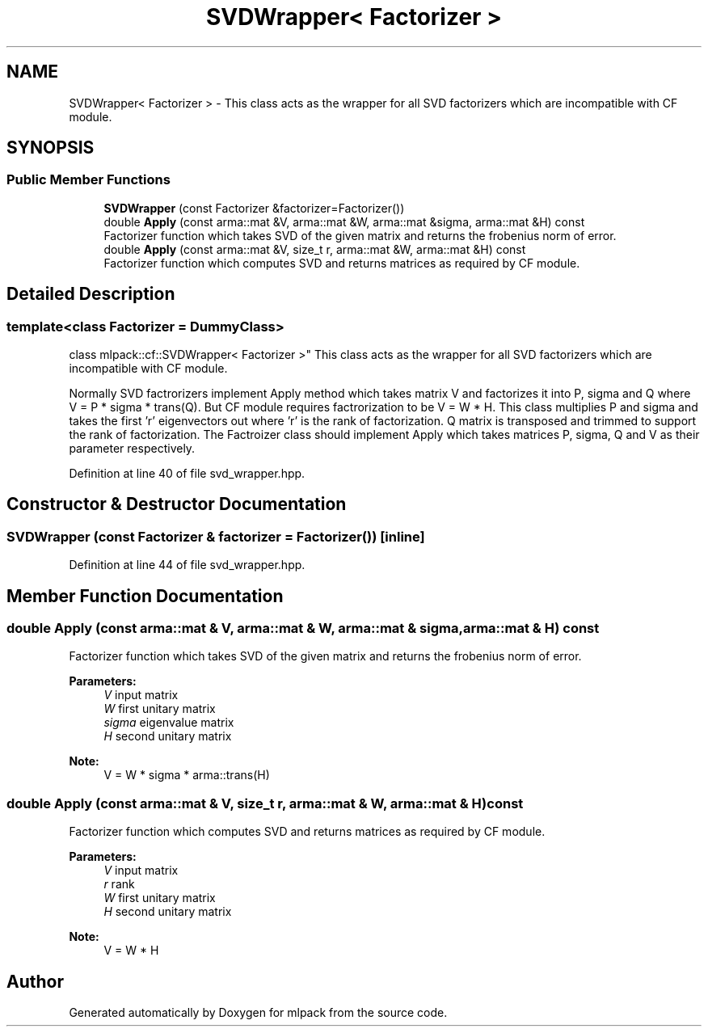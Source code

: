 .TH "SVDWrapper< Factorizer >" 3 "Sun Aug 22 2021" "Version 3.4.2" "mlpack" \" -*- nroff -*-
.ad l
.nh
.SH NAME
SVDWrapper< Factorizer > \- This class acts as the wrapper for all SVD factorizers which are incompatible with CF module\&.  

.SH SYNOPSIS
.br
.PP
.SS "Public Member Functions"

.in +1c
.ti -1c
.RI "\fBSVDWrapper\fP (const Factorizer &factorizer=Factorizer())"
.br
.ti -1c
.RI "double \fBApply\fP (const arma::mat &V, arma::mat &W, arma::mat &sigma, arma::mat &H) const"
.br
.RI "Factorizer function which takes SVD of the given matrix and returns the frobenius norm of error\&. "
.ti -1c
.RI "double \fBApply\fP (const arma::mat &V, size_t r, arma::mat &W, arma::mat &H) const"
.br
.RI "Factorizer function which computes SVD and returns matrices as required by CF module\&. "
.in -1c
.SH "Detailed Description"
.PP 

.SS "template<class Factorizer = DummyClass>
.br
class mlpack::cf::SVDWrapper< Factorizer >"
This class acts as the wrapper for all SVD factorizers which are incompatible with CF module\&. 

Normally SVD factrorizers implement Apply method which takes matrix V and factorizes it into P, sigma and Q where V = P * sigma * trans(Q)\&. But CF module requires factrorization to be V = W * H\&. This class multiplies P and sigma and takes the first 'r' eigenvectors out where 'r' is the rank of factorization\&. Q matrix is transposed and trimmed to support the rank of factorization\&. The Factroizer class should implement Apply which takes matrices P, sigma, Q and V as their parameter respectively\&. 
.PP
Definition at line 40 of file svd_wrapper\&.hpp\&.
.SH "Constructor & Destructor Documentation"
.PP 
.SS "\fBSVDWrapper\fP (const Factorizer & factorizer = \fCFactorizer()\fP)\fC [inline]\fP"

.PP
Definition at line 44 of file svd_wrapper\&.hpp\&.
.SH "Member Function Documentation"
.PP 
.SS "double Apply (const arma::mat & V, arma::mat & W, arma::mat & sigma, arma::mat & H) const"

.PP
Factorizer function which takes SVD of the given matrix and returns the frobenius norm of error\&. 
.PP
\fBParameters:\fP
.RS 4
\fIV\fP input matrix 
.br
\fIW\fP first unitary matrix 
.br
\fIsigma\fP eigenvalue matrix 
.br
\fIH\fP second unitary matrix
.RE
.PP
\fBNote:\fP
.RS 4
V = W * sigma * arma::trans(H) 
.RE
.PP

.SS "double Apply (const arma::mat & V, size_t r, arma::mat & W, arma::mat & H) const"

.PP
Factorizer function which computes SVD and returns matrices as required by CF module\&. 
.PP
\fBParameters:\fP
.RS 4
\fIV\fP input matrix 
.br
\fIr\fP rank 
.br
\fIW\fP first unitary matrix 
.br
\fIH\fP second unitary matrix
.RE
.PP
\fBNote:\fP
.RS 4
V = W * H 
.RE
.PP


.SH "Author"
.PP 
Generated automatically by Doxygen for mlpack from the source code\&.
